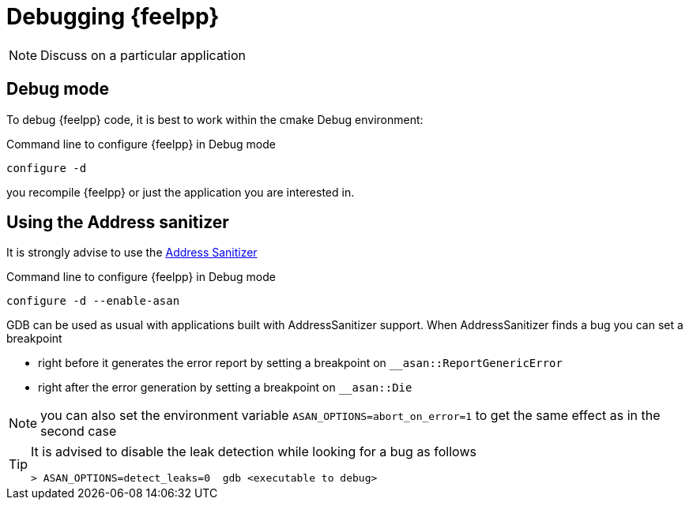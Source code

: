 = Debugging {feelpp}

NOTE: Discuss on a particular application

== Debug mode

To debug {feelpp} code, it is best to work within the cmake Debug environment:


[shell]
.Command line to configure {feelpp} in Debug mode
----
configure -d
----

you recompile {feelpp} or just the application you are interested in.



== Using the Address sanitizer

It is strongly advise to use the xref:https://github.com/google/sanitizers/wiki/AddressSanitizer[Address Sanitizer]
[shell]
.Command line to configure {feelpp} in Debug mode
----
configure -d --enable-asan
----

GDB can be used as usual with applications built with AddressSanitizer support.
When AddressSanitizer finds a bug you can set a breakpoint

 * right before it generates the error report by setting a breakpoint on `__asan::ReportGenericError`
 * right after the error generation by setting a breakpoint on `__asan::Die`

NOTE: you can also set the environment variable `ASAN_OPTIONS=abort_on_error=1` to
get the same effect as in the second case

[TIP]
====
It is advised to disable the leak detection while looking for a bug as follows

----
> ASAN_OPTIONS=detect_leaks=0  gdb <executable to debug>
----
====
